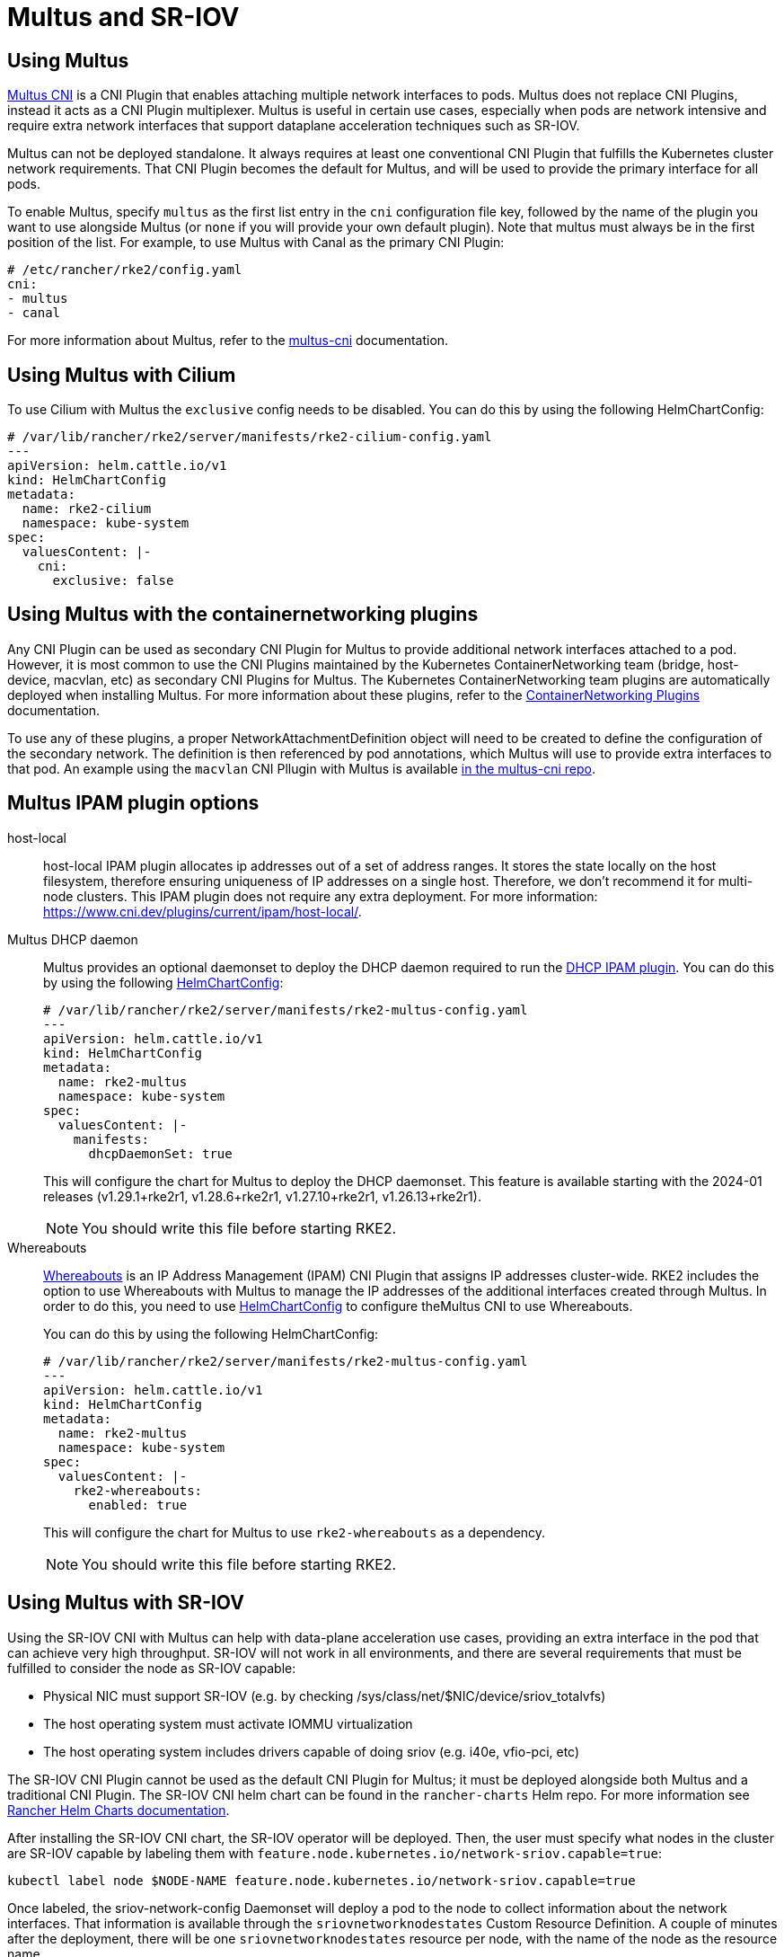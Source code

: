 = Multus and SR-IOV

== Using Multus

https://github.com/k8snetworkplumbingwg/multus-cni[Multus CNI] is a CNI Plugin that enables attaching multiple network interfaces to pods. Multus does not replace CNI Plugins, instead it acts as a CNI Plugin multiplexer. Multus is useful in certain use cases, especially when pods are network intensive and require extra network interfaces that support dataplane acceleration techniques such as SR-IOV.

Multus can not be deployed standalone. It always requires at least one conventional CNI Plugin that fulfills the Kubernetes cluster network requirements. That CNI Plugin becomes the default for Multus, and will be used to provide the primary interface for all pods.

To enable Multus, specify `multus` as the first list entry in the `cni` configuration file key, followed by the name of the plugin you want to use alongside Multus (or `none` if you will provide your own default plugin). Note that multus must always be in the first position of the list. For example, to use Multus with Canal as the primary CNI Plugin:
[,yaml]
----
# /etc/rancher/rke2/config.yaml
cni:
- multus
- canal
----

For more information about Multus, refer to the https://github.com/k8snetworkplumbingwg/multus-cni/tree/master/docs[multus-cni] documentation.

== Using Multus with Cilium

To use Cilium with Multus the `exclusive` config needs to be disabled.
You can do this by using the following HelmChartConfig:

[,yaml]
----
# /var/lib/rancher/rke2/server/manifests/rke2-cilium-config.yaml
---
apiVersion: helm.cattle.io/v1
kind: HelmChartConfig
metadata:
  name: rke2-cilium
  namespace: kube-system
spec:
  valuesContent: |-
    cni:
      exclusive: false
----

== Using Multus with the containernetworking plugins

Any CNI Plugin can be used as secondary CNI Plugin for Multus to provide additional network interfaces attached to a pod. However, it is most common to use the CNI Plugins maintained by the Kubernetes ContainerNetworking team (bridge, host-device, macvlan, etc) as secondary CNI Plugins for Multus. The Kubernetes ContainerNetworking team plugins are automatically deployed when installing Multus. For more information about these plugins, refer to the https://www.cni.dev/plugins/current[ContainerNetworking Plugins] documentation.

To use any of these plugins, a proper NetworkAttachmentDefinition object will need to be created to define the configuration of the secondary network. The definition is then referenced by pod annotations, which Multus will use to provide extra interfaces to that pod. An example using the `macvlan` CNI Pllugin with Multus is available https://github.com/k8snetworkplumbingwg/multus-cni/blob/master/docs/quickstart.md#storing-a-configuration-as-a-custom-resource[in the multus-cni repo].

== Multus IPAM plugin options

[tabs,sync-group-id=MultusIPAMplugins]
=====
host-local::
+
host-local IPAM plugin allocates ip addresses out of a set of address ranges. It stores the state locally on the host filesystem, therefore ensuring uniqueness of IP addresses on a single host. Therefore, we don't recommend it for multi-node clusters. This IPAM plugin does not require any extra deployment. For more information: https://www.cni.dev/plugins/current/ipam/host-local/. 

Multus DHCP daemon::
+
--
Multus provides an optional daemonset to deploy the DHCP daemon required to run the https://www.cni.dev/plugins/current/ipam/dhcp/[DHCP IPAM plugin]. You can do this by using the following xref:helm.adoc#_customizing_packaged_components_with_helmchartconfig[HelmChartConfig]:

[,yaml]
----
# /var/lib/rancher/rke2/server/manifests/rke2-multus-config.yaml
---
apiVersion: helm.cattle.io/v1
kind: HelmChartConfig
metadata:
  name: rke2-multus
  namespace: kube-system
spec:
  valuesContent: |-
    manifests:
      dhcpDaemonSet: true
----

This will configure the chart for Multus to deploy the DHCP daemonset. This feature is available starting with the 2024-01 releases (v1.29.1+rke2r1, v1.28.6+rke2r1, v1.27.10+rke2r1, v1.26.13+rke2r1). 

[NOTE]
====
You should write this file before starting RKE2. 
====
--

Whereabouts::
+
--
https://github.com/k8snetworkplumbingwg/whereabouts[Whereabouts] is an IP Address Management (IPAM) CNI Plugin that assigns IP addresses cluster-wide. RKE2 includes the option to use Whereabouts with Multus to manage the IP addresses of the additional interfaces created through Multus. In order to do this, you need to use xref:helm.adoc#_customizing_packaged_components_with_helmchartconfig[HelmChartConfig] to configure theMultus CNI to use Whereabouts. 

You can do this by using the following HelmChartConfig:

[,yaml]
----
# /var/lib/rancher/rke2/server/manifests/rke2-multus-config.yaml
---
apiVersion: helm.cattle.io/v1
kind: HelmChartConfig
metadata:
  name: rke2-multus
  namespace: kube-system
spec:
  valuesContent: |-
    rke2-whereabouts:
      enabled: true
----

This will configure the chart for Multus to use `rke2-whereabouts` as a dependency. 

[NOTE]
====
You should write this file before starting RKE2.
====
--
=====

== Using Multus with SR-IOV

Using the SR-IOV CNI with Multus can help with data-plane acceleration use cases, providing an extra interface in the pod that can achieve very high throughput. SR-IOV will not work in all environments, and there are several requirements
that must be fulfilled to consider the node as SR-IOV capable:

* Physical NIC must support SR-IOV (e.g. by checking /sys/class/net/$NIC/device/sriov_totalvfs)
* The host operating system must activate IOMMU virtualization
* The host operating system includes drivers capable of doing sriov (e.g. i40e, vfio-pci, etc)

The SR-IOV CNI Plugin cannot be used as the default CNI Plugin for Multus; it must be deployed alongside both Multus and a traditional CNI Plugin. The SR-IOV CNI helm chart can be found in the `rancher-charts` Helm repo. For more information see https://documentation.suse.com/cloudnative/rancher-manager/latest/en/cluster-admin/helm-charts-in-rancher/helm-charts-in-rancher.html[Rancher Helm Charts documentation].

After installing the SR-IOV CNI chart, the SR-IOV operator will be deployed. Then, the user must specify what nodes in the cluster are SR-IOV capable by labeling them with `feature.node.kubernetes.io/network-sriov.capable=true`:

[,bash]
----
kubectl label node $NODE-NAME feature.node.kubernetes.io/network-sriov.capable=true
----

Once labeled, the sriov-network-config Daemonset will deploy a pod to the node to collect information about the network interfaces. That information is available through the `sriovnetworknodestates` Custom Resource Definition. A couple of minutes after the deployment, there will be one `sriovnetworknodestates` resource per node, with the name of the node as the resource name.

[NOTE]
====
The SR-IOV CNI chart from `rancher-charts` now includes the `node-feature-discovery` chart as an automatic dependency. This chart deploys a small daemonset that automatically labels each node based on the capabilities detected on that node. This works for both hardware and software features. In particular, `node-feature-discovery` can automatically add the label `feature.node.kubernetes.io/network-sriov.capable=true` when it detects a compatible node. For more information, see the https://kubernetes-sigs.github.io/node-feature-discovery/v0.11/get-started/introduction.html[NFD documentation].
====

However, the latest versions of the sriov-network-operator also include a whitelist of supported hardware so sriov will actually be available only with the NICs on https://github.com/k8snetworkplumbingwg/sriov-network-operator/blob/master/doc/supported-hardware.md[that list]. If you want to use the SR-IOV CNI with a NIC that is not on the list, you will need to update the `supported-nic-ids` configMap yourself.

For more information about how to use the SR-IOV operator, please refer to https://github.com/k8snetworkplumbingwg/sriov-network-operator/blob/master/doc/quickstart.md#configuration[sriov-network-operator].
